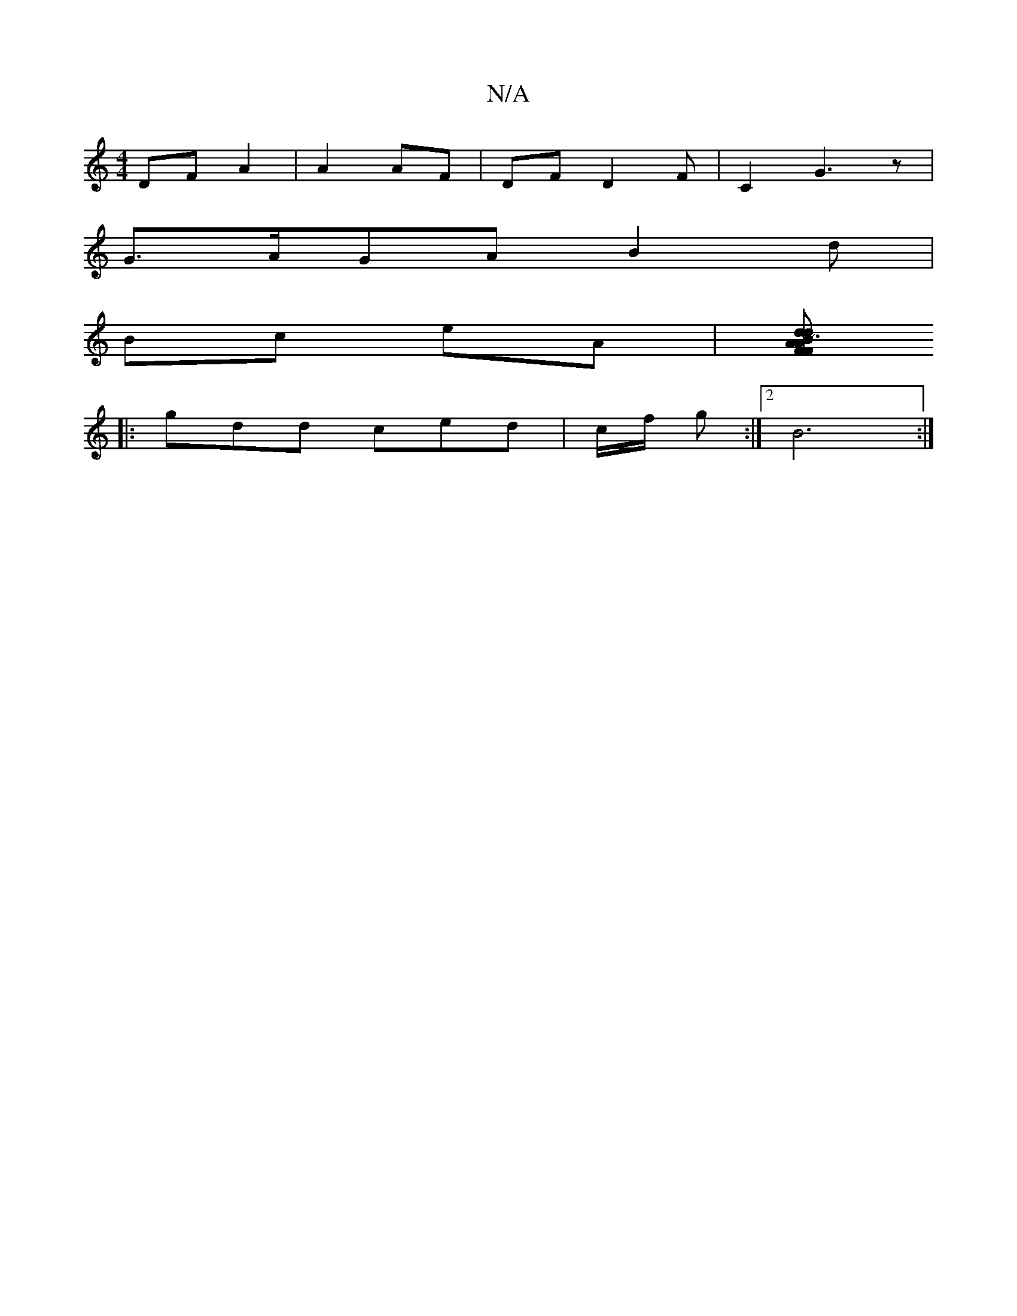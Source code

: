X:1
T:N/A
M:4/4
R:N/A
K:Cmajor
DF A2 | A2 AF | DF D2 F | C2 G3 z |
G>AGA B2 d |
Bc eA |[AFd dAF | ~B3 AFE | Gab Acd | BBG GFE|E2D FAE|BBc AGD|FGA AFA|d2g cAB|ccB d2|deg efc|Bge dBd|ecdc AFG|]
|:gdd ced | c/f/ g :|[2 B6 :|

|: c d d